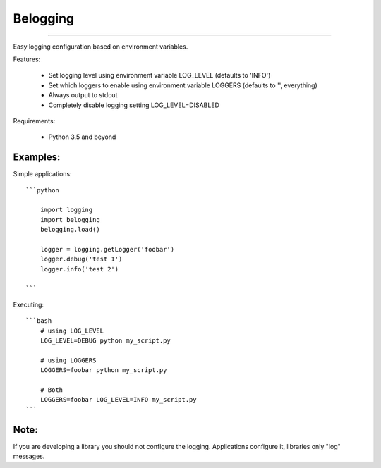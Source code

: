 Belogging
=========

|TravisCI Build Status| |Coverage Status|

----

Easy logging configuration based on environment variables.

Features:

    * Set logging level using environment variable LOG_LEVEL (defaults to 'INFO')
    * Set which loggers to enable using environment variable LOGGERS (defaults to '', everything)
    * Always output to stdout
    * Completely disable logging setting LOG_LEVEL=DISABLED

Requirements:

    * Python 3.5 and beyond


Examples:
---------

Simple applications::

    ```python

        import logging
        import belogging
        belogging.load()

        logger = logging.getLogger('foobar')
        logger.debug('test 1')
        logger.info('test 2')

    ```

Executing::

    ```bash
        # using LOG_LEVEL
        LOG_LEVEL=DEBUG python my_script.py

        # using LOGGERS
        LOGGERS=foobar python my_script.py

        # Both
        LOGGERS=foobar LOG_LEVEL=INFO my_script.py
    ```


Note:
-----

If you are developing a library you should not configure the logging.
Applications configure it, libraries only "log" messages.


.. |TravisCI Build Status| image:: https://travis-ci.org/georgeyk/belogging.svg?branch=master
   :target: https://travis-ci.org/georgeyk/belogging
.. |Coverage Status| image:: https://coveralls.io/repos/github/georgeyk/belogging/badge.svg?branch=master
   :target: https://coveralls.io/github/georgeyk/belogging?branch=master
